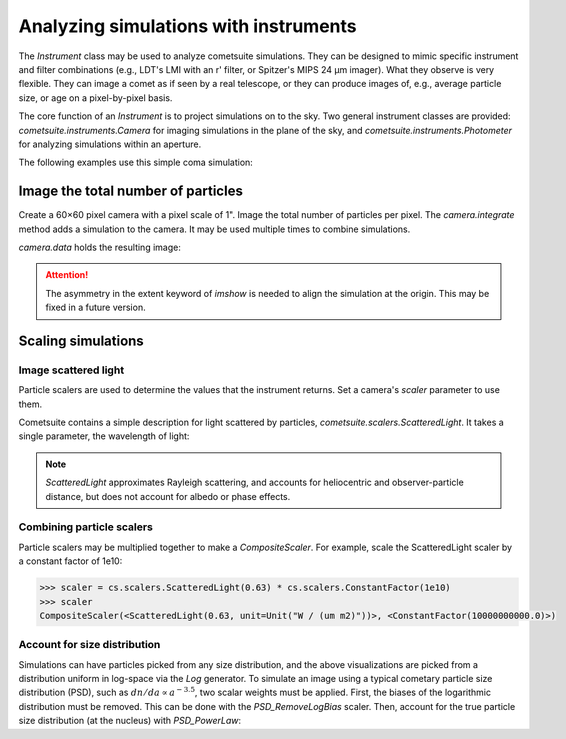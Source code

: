 Analyzing simulations with instruments
======================================

The `Instrument` class may be used to analyze cometsuite simulations.  They can be designed to mimic specific instrument and filter combinations (e.g., LDT's LMI with an r' filter, or Spitzer's MIPS 24 μm imager).  What they observe is very flexible.  They can image a comet as if seen by a real telescope, or they can produce images of, e.g., average particle size, or age on a pixel-by-pixel basis.

The core function of an `Instrument` is to project simulations on to the sky. Two general instrument classes are provided: `cometsuite.instruments.Camera` for imaging simulations in the plane of the sky, and `cometsuite.instruments.Photometer` for analyzing simulations within an aperture.

The following examples use this simple coma simulation:

.. plot::
    :context:
    :nofigs:
    :include-source:
    :show-source-link: False

    >>> import matplotlib.pyplot as plt
    >>> from astropy.time import Time
    >>> import astropy.units as u
    >>> from mskpy import KeplerState
    >>> import cometsuite as cs
    >>> import cometsuite.generators as gen
    >>> import cometsuite.scalers as sc
    >>> 
    >>> # observation date, position (km) and velocity (km/s) of
    >>> # comet and observer
    >>> date = Time("2011-09-11")
    >>> # comet:
    >>> rc = [1.99512556e8, -1.86957354e8, 1.49657485e8]
    >>> vc = [-23.28613574, 10.86086487, 13.85289671]
    >>> # Earth:
    >>> re = [1.47206597e8, -3.19139879e7, 1.38953505e2]
    >>> ve = [5.82028904e+00,  2.89897439e+01, -1.16199526e-03]
    >>> 
    >>> # two-body orbit propagation
    >>> comet = KeplerState(rc, vc, date, name="comet")
    >>> earth = KeplerState(re, ve, date, name="Earth")
    >>> 
    >>> # particle generator
    >>> pgen = cs.Coma(comet, date)
    >>> pgen.composition = cs.Geometric(rho0=1)
    >>> pgen.age = gen.Uniform(0, 5)
    >>> pgen.radius = gen.Log(-1, 3)
    >>> pgen.vhat = gen.Isotropic()
    >>> pgen.speed = gen.Delta(0.3)
    >>> pgen.speed_scale = sc.SpeedRh(-0.5) * sc.SpeedRadius(-0.5)
    >>> pgen.nparticles = 2000
    >>> 
    >>> # generate and integrate particle positions
    >>> integrator = cs.BulirschStoer()
    >>> sim = cs.run(pgen, integrator)
    [run] Expecting 2000 particles
    [simulation] Initialized particle array
    [run] 1000 integrated, ... s/particle, complete at ...
    [run] 2000 integrated, ... s/particle, complete at ...
    [run] 2000 particle states integrated
    [run] Overall, ... seconds per particle
    >>>
    >>> # project particle positions onto the sky
    >>> sim.observer = earth
    >>> sim.observe()
    [simulation] Observing the simulation from Earth


Image the total number of particles
-----------------------------------

Create a 60×60 pixel camera with a pixel scale of 1".  Image the total number of particles per pixel.  The `camera.integrate` method adds a simulation to the camera.  It may be used multiple times to combine simulations.

.. plot::
    :context:
    :nofigs:
    :include-source:
    :show-source-link: False

    >>> camera = cs.Camera(shape=(60, 60), scale=(-1, 1))
    >>> camera.integrate(sim)

`camera.data` holds the resulting image:

.. plot::
    :context:
    :include-source:
    :show-source-link: False

    >>> def plot(camera):
    ...     fig, ax = plt.subplots(figsize=(7, 6), dpi=200)
    ...     ax.imshow(camera.data, cmap="gray_r", extent=[29, -31, -29, 31], origin="lower")
    ...     fig.colorbar(ax.images[0])
    ...     plt.setp(ax, xlabel="RA offset (arcsec)", ylabel="Dec offset (arcsec)")
    ...     plt.tight_layout()
    >>>
    >>> plot(camera)

.. attention::

    The asymmetry in the extent keyword of `imshow` is needed to align the simulation at the origin.  This may be fixed in a future version.


Scaling simulations
-------------------

Image scattered light
^^^^^^^^^^^^^^^^^^^^^

Particle scalers are used to determine the values that the instrument returns.  Set a camera's `scaler` parameter to use them.

Cometsuite contains a simple description for light scattered by particles, `cometsuite.scalers.ScatteredLight`.  It takes a single parameter, the wavelength of light:

.. plot::
    :context: close-figs
    :include-source:
    :show-source-link: False

    >>> scaler = cs.scalers.ScatteredLight(0.63)
    >>> camera = cs.Camera(shape=(60, 60), scale=(-1, 1), scaler=scaler)
    >>> camera.integrate(sim)
    >>> plot(camera)  # note the change in the colorbar scale

.. note::

    `ScatteredLight` approximates Rayleigh scattering, and accounts for
    heliocentric and observer-particle distance, but does not account for albedo
    or phase effects.


Combining particle scalers
^^^^^^^^^^^^^^^^^^^^^^^^^^

Particle scalers may be multiplied together to make a `CompositeScaler`.  For example, scale the ScatteredLight scaler by a constant factor of 1e10:

.. code::

    >>> scaler = cs.scalers.ScatteredLight(0.63) * cs.scalers.ConstantFactor(1e10)
    >>> scaler
    CompositeScaler(<ScatteredLight(0.63, unit=Unit("W / (um m2)"))>, <ConstantFactor(10000000000.0)>)

Account for size distribution
^^^^^^^^^^^^^^^^^^^^^^^^^^^^^

Simulations can have particles picked from any size distribution, and the above visualizations are picked from a distribution uniform in log-space via the `Log` generator.  To simulate an image using a typical cometary particle size distribution (PSD), such as :math:`dn/da \propto a^{-3.5}`, two scalar weights must be applied.  First, the biases of the logarithmic distribution must be removed.  This can be done with the `PSD_RemoveLogBias` scaler.  Then, account for the true particle size distribution (at the nucleus) with `PSD_PowerLaw`:


.. plot::
    :context: close-figs
    :include-source:
    :show-source-link: False

    >>> camera.scaler = (
    ...     cs.scalers.ScatteredLight(0.63)
    ...     * cs.scalers.PSD_RemoveLogBias()
    ...     * cs.scalers.PSD_PowerLaw(-3.5)
    ... )
    >>> camera.reset()  # clear previous integration
    >>> camera.integrate(sim)
    >>> plot(camera)
